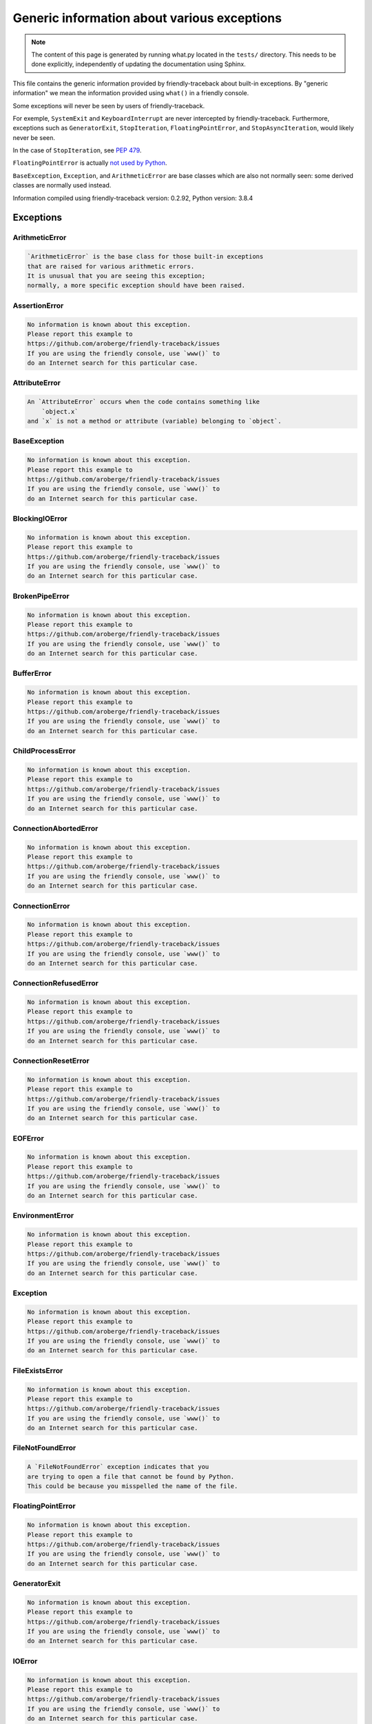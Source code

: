 
Generic information about various exceptions
==============================================

.. note::

     The content of this page is generated by running
     what.py located in the ``tests/`` directory.
     This needs to be done explicitly, independently of updating the
     documentation using Sphinx.

This file contains the generic information provided by
friendly-traceback about built-in exceptions.
By "generic information" we mean the information provided using
``what()`` in a friendly console.

Some exceptions will never be seen by users of friendly-traceback.

For exemple, ``SystemExit`` and ``KeyboardInterrupt`` are never
intercepted by friendly-traceback. Furthermore, exceptions such as
``GeneratorExit``, ``StopIteration``, ``FloatingPointError``, and
``StopAsyncIteration``, would likely never be seen.

In the case of ``StopIteration``, see
`PEP 479 <https://www.python.org/dev/peps/pep-0479/>`_.

``FloatingPointError`` is actually
`not used by Python <https://docs.python.org/3.7/library/exceptions.html#FloatingPointError>`_.

``BaseException``, ``Exception``, and ``ArithmeticError`` are base classes which
are also not normally seen: some derived classes are normally used instead.

Information compiled using friendly-traceback version: 0.2.92,
Python version: 3.8.4




Exceptions
----------

ArithmeticError
~~~~~~~~~~~~~~~

.. code-block:: none

    `ArithmeticError` is the base class for those built-in exceptions
    that are raised for various arithmetic errors.
    It is unusual that you are seeing this exception;
    normally, a more specific exception should have been raised.

AssertionError
~~~~~~~~~~~~~~

.. code-block:: none

    No information is known about this exception.
    Please report this example to
    https://github.com/aroberge/friendly-traceback/issues
    If you are using the friendly console, use `www()` to
    do an Internet search for this particular case.

AttributeError
~~~~~~~~~~~~~~

.. code-block:: none

    An `AttributeError` occurs when the code contains something like
        `object.x`
    and `x` is not a method or attribute (variable) belonging to `object`.

BaseException
~~~~~~~~~~~~~

.. code-block:: none

    No information is known about this exception.
    Please report this example to
    https://github.com/aroberge/friendly-traceback/issues
    If you are using the friendly console, use `www()` to
    do an Internet search for this particular case.

BlockingIOError
~~~~~~~~~~~~~~~

.. code-block:: none

    No information is known about this exception.
    Please report this example to
    https://github.com/aroberge/friendly-traceback/issues
    If you are using the friendly console, use `www()` to
    do an Internet search for this particular case.

BrokenPipeError
~~~~~~~~~~~~~~~

.. code-block:: none

    No information is known about this exception.
    Please report this example to
    https://github.com/aroberge/friendly-traceback/issues
    If you are using the friendly console, use `www()` to
    do an Internet search for this particular case.

BufferError
~~~~~~~~~~~

.. code-block:: none

    No information is known about this exception.
    Please report this example to
    https://github.com/aroberge/friendly-traceback/issues
    If you are using the friendly console, use `www()` to
    do an Internet search for this particular case.

ChildProcessError
~~~~~~~~~~~~~~~~~

.. code-block:: none

    No information is known about this exception.
    Please report this example to
    https://github.com/aroberge/friendly-traceback/issues
    If you are using the friendly console, use `www()` to
    do an Internet search for this particular case.

ConnectionAbortedError
~~~~~~~~~~~~~~~~~~~~~~

.. code-block:: none

    No information is known about this exception.
    Please report this example to
    https://github.com/aroberge/friendly-traceback/issues
    If you are using the friendly console, use `www()` to
    do an Internet search for this particular case.

ConnectionError
~~~~~~~~~~~~~~~

.. code-block:: none

    No information is known about this exception.
    Please report this example to
    https://github.com/aroberge/friendly-traceback/issues
    If you are using the friendly console, use `www()` to
    do an Internet search for this particular case.

ConnectionRefusedError
~~~~~~~~~~~~~~~~~~~~~~

.. code-block:: none

    No information is known about this exception.
    Please report this example to
    https://github.com/aroberge/friendly-traceback/issues
    If you are using the friendly console, use `www()` to
    do an Internet search for this particular case.

ConnectionResetError
~~~~~~~~~~~~~~~~~~~~

.. code-block:: none

    No information is known about this exception.
    Please report this example to
    https://github.com/aroberge/friendly-traceback/issues
    If you are using the friendly console, use `www()` to
    do an Internet search for this particular case.

EOFError
~~~~~~~~

.. code-block:: none

    No information is known about this exception.
    Please report this example to
    https://github.com/aroberge/friendly-traceback/issues
    If you are using the friendly console, use `www()` to
    do an Internet search for this particular case.

EnvironmentError
~~~~~~~~~~~~~~~~

.. code-block:: none

    No information is known about this exception.
    Please report this example to
    https://github.com/aroberge/friendly-traceback/issues
    If you are using the friendly console, use `www()` to
    do an Internet search for this particular case.

Exception
~~~~~~~~~

.. code-block:: none

    No information is known about this exception.
    Please report this example to
    https://github.com/aroberge/friendly-traceback/issues
    If you are using the friendly console, use `www()` to
    do an Internet search for this particular case.

FileExistsError
~~~~~~~~~~~~~~~

.. code-block:: none

    No information is known about this exception.
    Please report this example to
    https://github.com/aroberge/friendly-traceback/issues
    If you are using the friendly console, use `www()` to
    do an Internet search for this particular case.

FileNotFoundError
~~~~~~~~~~~~~~~~~

.. code-block:: none

    A `FileNotFoundError` exception indicates that you
    are trying to open a file that cannot be found by Python.
    This could be because you misspelled the name of the file.

FloatingPointError
~~~~~~~~~~~~~~~~~~

.. code-block:: none

    No information is known about this exception.
    Please report this example to
    https://github.com/aroberge/friendly-traceback/issues
    If you are using the friendly console, use `www()` to
    do an Internet search for this particular case.

GeneratorExit
~~~~~~~~~~~~~

.. code-block:: none

    No information is known about this exception.
    Please report this example to
    https://github.com/aroberge/friendly-traceback/issues
    If you are using the friendly console, use `www()` to
    do an Internet search for this particular case.

IOError
~~~~~~~

.. code-block:: none

    No information is known about this exception.
    Please report this example to
    https://github.com/aroberge/friendly-traceback/issues
    If you are using the friendly console, use `www()` to
    do an Internet search for this particular case.

ImportError
~~~~~~~~~~~

.. code-block:: none

    An `ImportError` exception indicates that a certain object could not
    be imported from a module or package. Most often, this is
    because the name of the object is not spelled correctly.

IndentationError
~~~~~~~~~~~~~~~~

.. code-block:: none

    An `IndentationError` occurs when a given line of code is
    not indented (aligned vertically with other lines) as expected.

IndexError
~~~~~~~~~~

.. code-block:: none

    An `IndexError` occurs when you are try to get an item from a list,
    a tuple, or a similar object (sequence), by using an index which
    does not exists; typically, this is because the index you give
    is greater than the length of the sequence.

InterruptedError
~~~~~~~~~~~~~~~~

.. code-block:: none

    No information is known about this exception.
    Please report this example to
    https://github.com/aroberge/friendly-traceback/issues
    If you are using the friendly console, use `www()` to
    do an Internet search for this particular case.

IsADirectoryError
~~~~~~~~~~~~~~~~~

.. code-block:: none

    No information is known about this exception.
    Please report this example to
    https://github.com/aroberge/friendly-traceback/issues
    If you are using the friendly console, use `www()` to
    do an Internet search for this particular case.

KeyError
~~~~~~~~

.. code-block:: none

    A `KeyError` is raised when a value is not found as a
    key in a Python dict.

KeyboardInterrupt
~~~~~~~~~~~~~~~~~

.. code-block:: none

    No information is known about this exception.
    Please report this example to
    https://github.com/aroberge/friendly-traceback/issues
    If you are using the friendly console, use `www()` to
    do an Internet search for this particular case.

LookupError
~~~~~~~~~~~

.. code-block:: none

    `LookupError` is the base class for the exceptions that are raised
    when a key or index used on a mapping or sequence is invalid.
    It can also be raised directly by codecs.lookup().

MemoryError
~~~~~~~~~~~

.. code-block:: none

    No information is known about this exception.
    Please report this example to
    https://github.com/aroberge/friendly-traceback/issues
    If you are using the friendly console, use `www()` to
    do an Internet search for this particular case.

ModuleNotFoundError
~~~~~~~~~~~~~~~~~~~

.. code-block:: none

    A `ModuleNotFoundError` exception indicates that you
    are trying to import a module that cannot be found by Python.
    This could be because you misspelled the name of the module
    or because it is not installed on your computer.

NameError
~~~~~~~~~

.. code-block:: none

    A `NameError` exception indicates that a variable or
    function name is not known to Python.
    Most often, this is because there is a spelling mistake.
    However, sometimes it is because the name is used
    before being defined or given a value.

NotADirectoryError
~~~~~~~~~~~~~~~~~~

.. code-block:: none

    No information is known about this exception.
    Please report this example to
    https://github.com/aroberge/friendly-traceback/issues
    If you are using the friendly console, use `www()` to
    do an Internet search for this particular case.

NotImplementedError
~~~~~~~~~~~~~~~~~~~

.. code-block:: none

    No information is known about this exception.
    Please report this example to
    https://github.com/aroberge/friendly-traceback/issues
    If you are using the friendly console, use `www()` to
    do an Internet search for this particular case.

OSError
~~~~~~~

.. code-block:: none

    No information is known about this exception.
    Please report this example to
    https://github.com/aroberge/friendly-traceback/issues
    If you are using the friendly console, use `www()` to
    do an Internet search for this particular case.

OverflowError
~~~~~~~~~~~~~

.. code-block:: none

    An `OverflowError` is raised when the result of an arithmetic operation
    is too large to be handled by the computer's processor.

PermissionError
~~~~~~~~~~~~~~~

.. code-block:: none

    No information is known about this exception.
    Please report this example to
    https://github.com/aroberge/friendly-traceback/issues
    If you are using the friendly console, use `www()` to
    do an Internet search for this particular case.

ProcessLookupError
~~~~~~~~~~~~~~~~~~

.. code-block:: none

    No information is known about this exception.
    Please report this example to
    https://github.com/aroberge/friendly-traceback/issues
    If you are using the friendly console, use `www()` to
    do an Internet search for this particular case.

RecursionError
~~~~~~~~~~~~~~

.. code-block:: none

    A `RecursionError` is raised when a function calls itself,
    directly or indirectly, too many times.
    It almost always indicates that you made an error in your code
    and that your program would never stop.

ReferenceError
~~~~~~~~~~~~~~

.. code-block:: none

    No information is known about this exception.
    Please report this example to
    https://github.com/aroberge/friendly-traceback/issues
    If you are using the friendly console, use `www()` to
    do an Internet search for this particular case.

RuntimeError
~~~~~~~~~~~~

.. code-block:: none

    No information is known about this exception.
    Please report this example to
    https://github.com/aroberge/friendly-traceback/issues
    If you are using the friendly console, use `www()` to
    do an Internet search for this particular case.

StopAsyncIteration
~~~~~~~~~~~~~~~~~~

.. code-block:: none

    No information is known about this exception.
    Please report this example to
    https://github.com/aroberge/friendly-traceback/issues
    If you are using the friendly console, use `www()` to
    do an Internet search for this particular case.

StopIteration
~~~~~~~~~~~~~

.. code-block:: none

    No information is known about this exception.
    Please report this example to
    https://github.com/aroberge/friendly-traceback/issues
    If you are using the friendly console, use `www()` to
    do an Internet search for this particular case.

SyntaxError
~~~~~~~~~~~

.. code-block:: none

    A `SyntaxError` occurs when Python cannot understand your code.

SystemError
~~~~~~~~~~~

.. code-block:: none

    No information is known about this exception.
    Please report this example to
    https://github.com/aroberge/friendly-traceback/issues
    If you are using the friendly console, use `www()` to
    do an Internet search for this particular case.

SystemExit
~~~~~~~~~~

.. code-block:: none

    No information is known about this exception.
    Please report this example to
    https://github.com/aroberge/friendly-traceback/issues
    If you are using the friendly console, use `www()` to
    do an Internet search for this particular case.

TabError
~~~~~~~~

.. code-block:: none

    A `TabError` indicates that you have used both spaces
    and tab characters to indent your code.
    This is not allowed in Python.
    Indenting your code means to have block of codes aligned vertically
    by inserting either spaces or tab characters at the beginning of lines.
    Python's recommendation is to always use spaces to indent your code.

TimeoutError
~~~~~~~~~~~~

.. code-block:: none

    No information is known about this exception.
    Please report this example to
    https://github.com/aroberge/friendly-traceback/issues
    If you are using the friendly console, use `www()` to
    do an Internet search for this particular case.

TypeError
~~~~~~~~~

.. code-block:: none

    A `TypeError` is usually caused by trying
    to combine two incompatible types of objects,
    by calling a function with the wrong type of object,
    or by trying to do an operation not allowed on a given type of object.

UnboundLocalError
~~~~~~~~~~~~~~~~~

.. code-block:: none

    In Python, variables that are used inside a function are known as 
    local variables. Before they are used, they must be assigned a value.
    A variable that is used before it is assigned a value is assumed to
    be defined outside that function; it is known as a `global`
    (or sometimes `nonlocal`) variable. You cannot assign a value to such
    a global variable inside a function without first indicating to
    Python that this is a global variable, otherwise you will see
    an `UnboundLocalError`.

UnicodeDecodeError
~~~~~~~~~~~~~~~~~~

.. code-block:: none

    No information is known about this exception.
    Please report this example to
    https://github.com/aroberge/friendly-traceback/issues
    If you are using the friendly console, use `www()` to
    do an Internet search for this particular case.

UnicodeEncodeError
~~~~~~~~~~~~~~~~~~

.. code-block:: none

    No information is known about this exception.
    Please report this example to
    https://github.com/aroberge/friendly-traceback/issues
    If you are using the friendly console, use `www()` to
    do an Internet search for this particular case.

UnicodeError
~~~~~~~~~~~~

.. code-block:: none

    No information is known about this exception.
    Please report this example to
    https://github.com/aroberge/friendly-traceback/issues
    If you are using the friendly console, use `www()` to
    do an Internet search for this particular case.

UnicodeTranslateError
~~~~~~~~~~~~~~~~~~~~~

.. code-block:: none

    No information is known about this exception.
    Please report this example to
    https://github.com/aroberge/friendly-traceback/issues
    If you are using the friendly console, use `www()` to
    do an Internet search for this particular case.

ValueError
~~~~~~~~~~

.. code-block:: none

    A `ValueError` indicates that a function or an operation
    received an argument of the right type, but an inappropriate value.

WindowsError
~~~~~~~~~~~~

.. code-block:: none

    No information is known about this exception.
    Please report this example to
    https://github.com/aroberge/friendly-traceback/issues
    If you are using the friendly console, use `www()` to
    do an Internet search for this particular case.

ZeroDivisionError
~~~~~~~~~~~~~~~~~

.. code-block:: none

    A `ZeroDivisionError` occurs when you are attempting to divide a value
    by zero either directly or by using some other mathematical operation.


Warnings
----------

BytesWarning
~~~~~~~~~~~~

.. code-block:: none

    No information is available about this warning.

DeprecationWarning
~~~~~~~~~~~~~~~~~~

.. code-block:: none

    No information is available about this warning.

FutureWarning
~~~~~~~~~~~~~

.. code-block:: none

    No information is available about this warning.

ImportWarning
~~~~~~~~~~~~~

.. code-block:: none

    No information is available about this warning.

PendingDeprecationWarning
~~~~~~~~~~~~~~~~~~~~~~~~~

.. code-block:: none

    No information is available about this warning.

ResourceWarning
~~~~~~~~~~~~~~~

.. code-block:: none

    No information is available about this warning.

RuntimeWarning
~~~~~~~~~~~~~~

.. code-block:: none

    No information is available about this warning.

SyntaxWarning
~~~~~~~~~~~~~

.. code-block:: none

    No information is available about this warning.

UnicodeWarning
~~~~~~~~~~~~~~

.. code-block:: none

    No information is available about this warning.

UserWarning
~~~~~~~~~~~

.. code-block:: none

    No information is available about this warning.

Warning
~~~~~~~

.. code-block:: none

    No information is available about this warning.
